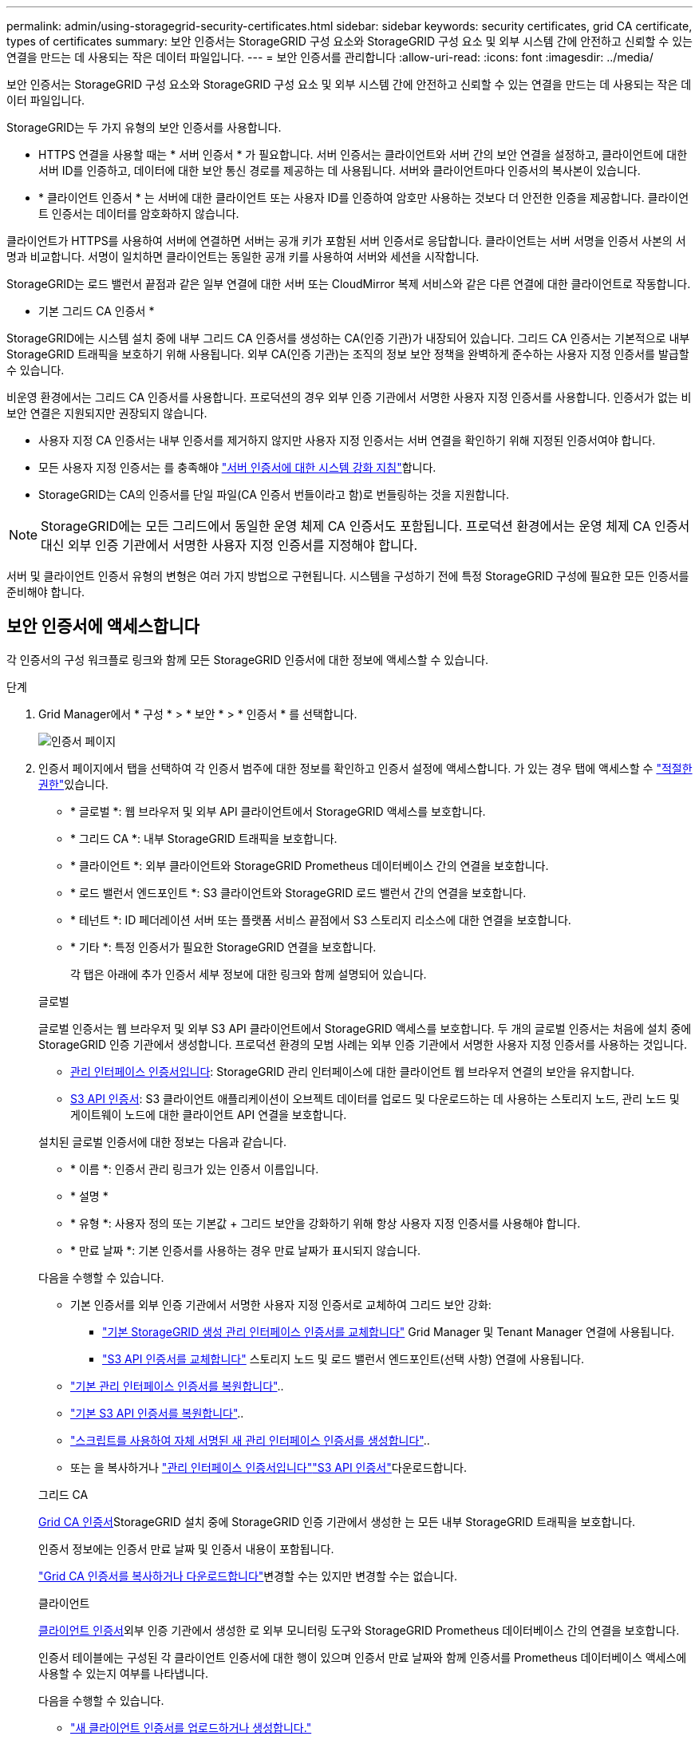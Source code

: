 ---
permalink: admin/using-storagegrid-security-certificates.html 
sidebar: sidebar 
keywords: security certificates, grid CA certificate, types of certificates 
summary: 보안 인증서는 StorageGRID 구성 요소와 StorageGRID 구성 요소 및 외부 시스템 간에 안전하고 신뢰할 수 있는 연결을 만드는 데 사용되는 작은 데이터 파일입니다. 
---
= 보안 인증서를 관리합니다
:allow-uri-read: 
:icons: font
:imagesdir: ../media/


[role="lead"]
보안 인증서는 StorageGRID 구성 요소와 StorageGRID 구성 요소 및 외부 시스템 간에 안전하고 신뢰할 수 있는 연결을 만드는 데 사용되는 작은 데이터 파일입니다.

StorageGRID는 두 가지 유형의 보안 인증서를 사용합니다.

* HTTPS 연결을 사용할 때는 * 서버 인증서 * 가 필요합니다. 서버 인증서는 클라이언트와 서버 간의 보안 연결을 설정하고, 클라이언트에 대한 서버 ID를 인증하고, 데이터에 대한 보안 통신 경로를 제공하는 데 사용됩니다. 서버와 클라이언트마다 인증서의 복사본이 있습니다.
* * 클라이언트 인증서 * 는 서버에 대한 클라이언트 또는 사용자 ID를 인증하여 암호만 사용하는 것보다 더 안전한 인증을 제공합니다. 클라이언트 인증서는 데이터를 암호화하지 않습니다.


클라이언트가 HTTPS를 사용하여 서버에 연결하면 서버는 공개 키가 포함된 서버 인증서로 응답합니다. 클라이언트는 서버 서명을 인증서 사본의 서명과 비교합니다. 서명이 일치하면 클라이언트는 동일한 공개 키를 사용하여 서버와 세션을 시작합니다.

StorageGRID는 로드 밸런서 끝점과 같은 일부 연결에 대한 서버 또는 CloudMirror 복제 서비스와 같은 다른 연결에 대한 클라이언트로 작동합니다.

* 기본 그리드 CA 인증서 *

StorageGRID에는 시스템 설치 중에 내부 그리드 CA 인증서를 생성하는 CA(인증 기관)가 내장되어 있습니다. 그리드 CA 인증서는 기본적으로 내부 StorageGRID 트래픽을 보호하기 위해 사용됩니다. 외부 CA(인증 기관)는 조직의 정보 보안 정책을 완벽하게 준수하는 사용자 지정 인증서를 발급할 수 있습니다.

비운영 환경에서는 그리드 CA 인증서를 사용합니다. 프로덕션의 경우 외부 인증 기관에서 서명한 사용자 지정 인증서를 사용합니다. 인증서가 없는 비보안 연결은 지원되지만 권장되지 않습니다.

* 사용자 지정 CA 인증서는 내부 인증서를 제거하지 않지만 사용자 지정 인증서는 서버 연결을 확인하기 위해 지정된 인증서여야 합니다.
* 모든 사용자 지정 인증서는 를 충족해야 link:../harden/hardening-guideline-for-server-certificates.html["서버 인증서에 대한 시스템 강화 지침"]합니다.
* StorageGRID는 CA의 인증서를 단일 파일(CA 인증서 번들이라고 함)로 번들링하는 것을 지원합니다.



NOTE: StorageGRID에는 모든 그리드에서 동일한 운영 체제 CA 인증서도 포함됩니다. 프로덕션 환경에서는 운영 체제 CA 인증서 대신 외부 인증 기관에서 서명한 사용자 지정 인증서를 지정해야 합니다.

서버 및 클라이언트 인증서 유형의 변형은 여러 가지 방법으로 구현됩니다. 시스템을 구성하기 전에 특정 StorageGRID 구성에 필요한 모든 인증서를 준비해야 합니다.



== 보안 인증서에 액세스합니다

각 인증서의 구성 워크플로 링크와 함께 모든 StorageGRID 인증서에 대한 정보에 액세스할 수 있습니다.

.단계
. Grid Manager에서 * 구성 * > * 보안 * > * 인증서 * 를 선택합니다.
+
image::security_certificates.png[인증서 페이지]

. 인증서 페이지에서 탭을 선택하여 각 인증서 범주에 대한 정보를 확인하고 인증서 설정에 액세스합니다. 가 있는 경우 탭에 액세스할 수 link:admin-group-permissions.html["적절한 권한"]있습니다.
+
** * 글로벌 *: 웹 브라우저 및 외부 API 클라이언트에서 StorageGRID 액세스를 보호합니다.
** * 그리드 CA *: 내부 StorageGRID 트래픽을 보호합니다.
** * 클라이언트 *: 외부 클라이언트와 StorageGRID Prometheus 데이터베이스 간의 연결을 보호합니다.
** * 로드 밸런서 엔드포인트 *: S3 클라이언트와 StorageGRID 로드 밸런서 간의 연결을 보호합니다.
** * 테넌트 *: ID 페더레이션 서버 또는 플랫폼 서비스 끝점에서 S3 스토리지 리소스에 대한 연결을 보호합니다.
** * 기타 *: 특정 인증서가 필요한 StorageGRID 연결을 보호합니다.
+
각 탭은 아래에 추가 인증서 세부 정보에 대한 링크와 함께 설명되어 있습니다.

+
[role="tabbed-block"]
====
.글로벌
--
글로벌 인증서는 웹 브라우저 및 외부 S3 API 클라이언트에서 StorageGRID 액세스를 보호합니다. 두 개의 글로벌 인증서는 처음에 설치 중에 StorageGRID 인증 기관에서 생성합니다. 프로덕션 환경의 모범 사례는 외부 인증 기관에서 서명한 사용자 지정 인증서를 사용하는 것입니다.

*** <<관리 인터페이스 인증서입니다>>: StorageGRID 관리 인터페이스에 대한 클라이언트 웹 브라우저 연결의 보안을 유지합니다.
*** <<S3 API 인증서>>: S3 클라이언트 애플리케이션이 오브젝트 데이터를 업로드 및 다운로드하는 데 사용하는 스토리지 노드, 관리 노드 및 게이트웨이 노드에 대한 클라이언트 API 연결을 보호합니다.


설치된 글로벌 인증서에 대한 정보는 다음과 같습니다.

*** * 이름 *: 인증서 관리 링크가 있는 인증서 이름입니다.
*** * 설명 *
*** * 유형 *: 사용자 정의 또는 기본값 + 그리드 보안을 강화하기 위해 항상 사용자 지정 인증서를 사용해야 합니다.
*** * 만료 날짜 *: 기본 인증서를 사용하는 경우 만료 날짜가 표시되지 않습니다.


다음을 수행할 수 있습니다.

*** 기본 인증서를 외부 인증 기관에서 서명한 사용자 지정 인증서로 교체하여 그리드 보안 강화:
+
**** link:configuring-custom-server-certificate-for-grid-manager-tenant-manager.html["기본 StorageGRID 생성 관리 인터페이스 인증서를 교체합니다"] Grid Manager 및 Tenant Manager 연결에 사용됩니다.
**** link:configuring-custom-server-certificate-for-storage-node.html["S3 API 인증서를 교체합니다"] 스토리지 노드 및 로드 밸런서 엔드포인트(선택 사항) 연결에 사용됩니다.


*** link:configuring-custom-server-certificate-for-grid-manager-tenant-manager.html#restore-the-default-management-interface-certificate["기본 관리 인터페이스 인증서를 복원합니다"]..
*** link:configuring-custom-server-certificate-for-storage-node.html#restore-the-default-s3-api-certificate["기본 S3 API 인증서를 복원합니다"]..
*** link:configuring-custom-server-certificate-for-grid-manager-tenant-manager.html#use-a-script-to-generate-a-new-self-signed-management-interface-certificate["스크립트를 사용하여 자체 서명된 새 관리 인터페이스 인증서를 생성합니다"]..
*** 또는 을 복사하거나 link:configuring-custom-server-certificate-for-grid-manager-tenant-manager.html#download-or-copy-the-management-interface-certificate["관리 인터페이스 인증서입니다"]link:configuring-custom-server-certificate-for-storage-node.html#download-or-copy-the-s3-api-certificate["S3 API 인증서"]다운로드합니다.


--
.그리드 CA
--
<<gridca_details,Grid CA 인증서>>StorageGRID 설치 중에 StorageGRID 인증 기관에서 생성한 는 모든 내부 StorageGRID 트래픽을 보호합니다.

인증서 정보에는 인증서 만료 날짜 및 인증서 내용이 포함됩니다.

link:copying-storagegrid-system-ca-certificate.html["Grid CA 인증서를 복사하거나 다운로드합니다"]변경할 수는 있지만 변경할 수는 없습니다.

--
.클라이언트
--
<<adminclientcert_details,클라이언트 인증서>>외부 인증 기관에서 생성한 로 외부 모니터링 도구와 StorageGRID Prometheus 데이터베이스 간의 연결을 보호합니다.

인증서 테이블에는 구성된 각 클라이언트 인증서에 대한 행이 있으며 인증서 만료 날짜와 함께 인증서를 Prometheus 데이터베이스 액세스에 사용할 수 있는지 여부를 나타냅니다.

다음을 수행할 수 있습니다.

*** link:configuring-administrator-client-certificates.html#add-client-certificates["새 클라이언트 인증서를 업로드하거나 생성합니다."]
*** 인증서 이름을 선택하면 다음 작업을 수행할 수 있는 인증서 세부 정보가 표시됩니다.
+
**** link:configuring-administrator-client-certificates.html#edit-client-certificates["클라이언트 인증서 이름을 변경합니다."]
**** link:configuring-administrator-client-certificates.html#edit-client-certificates["Prometheus 액세스 권한을 설정합니다."]
**** link:configuring-administrator-client-certificates.html#edit-client-certificates["클라이언트 인증서를 업로드하고 교체합니다."]
**** link:configuring-administrator-client-certificates.html#download-or-copy-client-certificates["클라이언트 인증서를 복사하거나 다운로드합니다."]
**** link:configuring-administrator-client-certificates.html#remove-client-certificates["클라이언트 인증서를 제거합니다."]


*** 작업 * 을 선택하여 빠르게 link:configuring-administrator-client-certificates.html#edit-client-certificates["편집"]또는 link:configuring-administrator-client-certificates.html#attach-new-client-certificate["첨부"] link:configuring-administrator-client-certificates.html#remove-client-certificates["제거"]클라이언트 인증서를 선택합니다. 클라이언트 인증서를 최대 10개까지 선택하고 * Actions * > * Remove * 를 사용하여 한 번에 제거할 수 있습니다.


--
.부하 분산 장치 엔드포인트
--
<<로드 밸런서 끝점 인증서,로드 밸런서 끝점 인증서>> 게이트웨이 노드 및 관리 노드에서 S3 클라이언트와 StorageGRID 로드 밸런서 서비스 간의 연결을 보호합니다.

로드 밸런서 끝점 테이블에는 구성된 각 로드 밸런서 끝점에 대한 행이 있으며, 글로벌 S3 API 인증서나 사용자 지정 로드 밸런서 끝점 인증서가 끝점에 사용되고 있는지 여부를 나타냅니다. 각 인증서의 만료 날짜도 표시됩니다.


NOTE: 끝점 인증서 변경 내용을 모든 노드에 적용하는 데 최대 15분이 걸릴 수 있습니다.

다음을 수행할 수 있습니다.

*** link:configuring-load-balancer-endpoints.html["로드 밸런서 끝점을 봅니다"]인증서 세부 정보가 포함됩니다.
*** link:../fabricpool/creating-load-balancer-endpoint-for-fabricpool.html["FabricPool에 대한 로드 밸런서 끝점 인증서를 지정합니다."]
*** link:configuring-load-balancer-endpoints.html["글로벌 S3 API 인증서를 사용합니다"] 새 로드 밸런서 엔드포인트 인증서를 생성하는 대신


--
.테넌트
--
테넌트는 또는 <<플랫폼 서비스 끝점 인증서,플랫폼 서비스 끝점 인증서>> 를 사용하여 StorageGRID과의 연결을 보호할 수 <<ID 페더레이션 인증서,ID 페더레이션 서버 인증서>>있습니다.

테넌트 테이블에는 각 테넌트에 대한 행이 있으며 각 테넌트가 자체 ID 소스 또는 플랫폼 서비스를 사용할 수 있는 권한이 있는지 여부를 나타냅니다.

다음을 수행할 수 있습니다.

*** link:../tenant/signing-in-to-tenant-manager.html["테넌트 관리자에 로그인할 테넌트 이름을 선택합니다"]
*** link:../tenant/using-identity-federation.html["테넌트 이름을 선택하여 테넌트 ID 페더레이션 세부 정보를 봅니다"]
*** link:../tenant/editing-platform-services-endpoint.html["테넌트 이름을 선택하여 테넌트 플랫폼 서비스 세부 정보를 봅니다"]
*** link:../tenant/creating-platform-services-endpoint.html["엔드포인트 생성 중에 플랫폼 서비스 끝점 인증서를 지정합니다"]


--
.기타
--
StorageGRID는 특정 목적으로 다른 보안 인증서를 사용합니다. 이러한 인증서는 기능 이름으로 나열됩니다. 기타 보안 인증서에는 다음이 포함됩니다.

*** <<Cloud Storage Pool 엔드포인트 인증서입니다,클라우드 스토리지 풀 인증서>>
*** <<이메일 경고 알림 인증서입니다,이메일 경고 알림 인증서>>
*** <<외부 syslog 서버 인증서입니다,외부 syslog 서버 인증서>>
*** <<grid-federation-certificate,그리드 페더레이션 연결 인증서>>
*** <<ID 페더레이션 인증서,ID 페더레이션 인증서>>
*** <<KMS(키 관리 서버) 인증서,KMS(키 관리 서버) 인증서>>
*** <<SSO(Single Sign-On) 인증서,SSO(Single Sign-On) 인증서>>


정보는 함수에 사용되는 인증서 유형과 해당 서버 및 클라이언트 인증서 만료 날짜를 나타냅니다. 기능 이름을 선택하면 인증서 세부 정보를 보고 편집할 수 있는 브라우저 탭이 열립니다.


NOTE: 가 있는 경우에만 다른 인증서의 정보를 보고 액세스할 수 link:admin-group-permissions.html["적절한 권한"]있습니다.

다음을 수행할 수 있습니다.

*** link:../ilm/creating-cloud-storage-pool.html["S3, C2S S3 또는 Azure에 대한 클라우드 스토리지 풀 인증서를 지정합니다"]
*** link:../monitor/email-alert-notifications.html["경고 e-메일 알림에 사용할 인증서를 지정합니다"]
*** link:../monitor/configure-audit-messages.html#use-external-syslog-server["외부 syslog 서버에 인증서를 사용합니다"]
*** link:grid-federation-manage-connection.html#rotate-connection-certificates["그리드 페더레이션 연결 인증서를 회전합니다"]
*** link:using-identity-federation.html["ID 페더레이션 인증서를 보고 편집합니다"]
*** link:kms-adding.html["KMS(키 관리 서버) 서버 및 클라이언트 인증서를 업로드합니다"]
*** link:creating-relying-party-trusts-in-ad-fs.html#create-a-relying-party-trust-manually["신뢰할 수 있는 당사자 트러스트를 위해 SSO 인증서를 수동으로 지정합니다"]


--
====






== 보안 인증서 세부 정보입니다

각 보안 인증서 유형은 구현 지침에 대한 링크와 함께 아래에 설명되어 있습니다.



=== 관리 인터페이스 인증서입니다

[cols="1a,1a,1a,1a"]
|===
| 인증서 유형입니다 | 설명 | 내비게이션 위치 | 세부 정보 


 a| 
서버
 a| 
클라이언트 웹 브라우저와 StorageGRID 관리 인터페이스 간의 연결을 인증하여 사용자가 보안 경고 없이 그리드 관리자 및 테넌트 관리자에 액세스할 수 있도록 합니다.

또한 이 인증서는 Grid Management API 및 테넌트 관리 API 연결을 인증합니다.

설치 중에 생성된 기본 인증서를 사용하거나 사용자 지정 인증서를 업로드할 수 있습니다.
 a| 
* 구성 * > * 보안 * > * 인증서 * 에서 * 글로벌 * 탭을 선택한 다음 * 관리 인터페이스 인증서 * 를 선택합니다
 a| 
link:configuring-custom-server-certificate-for-grid-manager-tenant-manager.html["관리 인터페이스 인증서를 구성합니다"]

|===


=== S3 API 인증서

[cols="1a,1a,1a,1a"]
|===
| 인증서 유형입니다 | 설명 | 내비게이션 위치 | 세부 정보 


 a| 
서버
 a| 
스토리지 노드 및 로드 밸런서 엔드포인트에 대한 보안 S3 클라이언트 연결을 인증합니다(선택 사항).
 a| 
* configuration * > * Security * > * Certificates * 에서 * 글로벌 * 탭을 선택한 다음 * S3 API certificate * 를 선택합니다
 a| 
link:configuring-custom-server-certificate-for-storage-node.html["S3 API 인증서를 구성합니다"]

|===


=== Grid CA 인증서

를 <<gridca_details,기본 그리드 CA 인증서 설명입니다>>참조하십시오.



=== 관리자 클라이언트 인증서입니다

[cols="1a,1a,1a,1a"]
|===
| 인증서 유형입니다 | 설명 | 내비게이션 위치 | 세부 정보 


 a| 
클라이언트
 a| 
각 클라이언트에 설치되어 StorageGRID에서 외부 클라이언트 액세스를 인증할 수 있습니다.

* 권한이 있는 외부 클라이언트가 StorageGRID Prometheus 데이터베이스에 액세스할 수 있습니다.
* 외부 도구를 사용하여 StorageGRID를 안전하게 모니터링할 수 있습니다.

 a| 
구성 * > * 보안 * > * 인증서 * 를 선택한 다음 * 클라이언트 * 탭을 선택합니다
 a| 
link:configuring-administrator-client-certificates.html["클라이언트 인증서를 구성합니다"]

|===


=== 로드 밸런서 끝점 인증서

[cols="1a,1a,1a,1a"]
|===
| 인증서 유형입니다 | 설명 | 내비게이션 위치 | 세부 정보 


 a| 
서버
 a| 
게이트웨이 노드 및 관리 노드에서 S3 클라이언트와 StorageGRID 로드 밸런서 서비스 간의 연결을 인증합니다. 로드 밸런서 끝점을 구성할 때 로드 밸런서 인증서를 업로드하거나 생성할 수 있습니다. 클라이언트 응용 프로그램은 StorageGRID에 연결할 때 로드 밸런서 인증서를 사용하여 개체 데이터를 저장하고 검색합니다.

전역  인증서의 사용자 지정 버전을 사용하여 부하 분산 서비스에 대한 연결을 인증할 수도 <<S3 API 인증서>>있습니다. 글로벌 인증서를 사용하여 로드 밸런서 연결을 인증하는 경우 각 로드 밸런서 끝점에 대해 별도의 인증서를 업로드하거나 생성할 필요가 없습니다.

* 참고: * 로드 밸런서 인증에 사용되는 인증서는 일반적인 StorageGRID 작업 중에 가장 많이 사용되는 인증서입니다.
 a| 
구성 * > * 네트워크 * > * 로드 밸런서 엔드포인트 *
 a| 
* link:configuring-load-balancer-endpoints.html["로드 밸런서 엔드포인트를 구성합니다"]
* link:../fabricpool/creating-load-balancer-endpoint-for-fabricpool.html["FabricPool용 로드 밸런서 끝점을 만듭니다"]


|===


=== Cloud Storage Pool 엔드포인트 인증서입니다

[cols="1a,1a,1a,1a"]
|===
| 인증서 유형입니다 | 설명 | 내비게이션 위치 | 세부 정보 


 a| 
서버
 a| 
StorageGRID 클라우드 스토리지 풀에서 S3 Glacier 또는 Microsoft Azure Blob 스토리지와 같은 외부 스토리지 위치로 연결을 인증합니다. 각 클라우드 공급자 유형에는 다른 인증서가 필요합니다.
 a| 
ILM * > * 스토리지 풀 *
 a| 
link:../ilm/creating-cloud-storage-pool.html["클라우드 스토리지 풀을 생성합니다"]

|===


=== 이메일 경고 알림 인증서입니다

[cols="1a,1a,1a,1a"]
|===
| 인증서 유형입니다 | 설명 | 내비게이션 위치 | 세부 정보 


 a| 
서버 및 클라이언트
 a| 
SMTP 이메일 서버와 알림 알림에 사용되는 StorageGRID 간의 연결을 인증합니다.

* SMTP 서버와의 통신에 TLS(Transport Layer Security)가 필요한 경우 전자 메일 서버 CA 인증서를 지정해야 합니다.
* SMTP 전자 메일 서버에 인증을 위해 클라이언트 인증서가 필요한 경우에만 클라이언트 인증서를 지정합니다.

 a| 
* 알림 * > * 이메일 설정 *
 a| 
link:../monitor/email-alert-notifications.html["알림에 대한 이메일 알림을 설정합니다"]

|===


=== 외부 syslog 서버 인증서입니다

[cols="1a,1a,1a,1a"]
|===
| 인증서 유형입니다 | 설명 | 내비게이션 위치 | 세부 정보 


 a| 
서버
 a| 
StorageGRID에서 이벤트를 기록하는 외부 syslog 서버 간의 TLS 또는 RELP/TLS 연결을 인증합니다.

* 참고: * 외부 syslog 서버에 대한 TCP, RELP/TCP 및 UDP 연결에는 외부 syslog 서버 인증서가 필요하지 않습니다.
 a| 
* 구성 * > * 모니터링 * > * 감사 및 syslog 서버 *
 a| 
link:../monitor/configure-audit-messages.html#use-external-syslog-server["외부 syslog 서버를 사용합니다"]

|===


=== [[grid-federation-certificate]] 그리드 페더레이션 연결 인증서

[cols="1a,1a,1a,1a"]
|===
| 인증서 유형입니다 | 설명 | 내비게이션 위치 | 세부 정보 


 a| 
서버 및 클라이언트
 a| 
그리드 페더레이션 연결에서 현재 StorageGRID 시스템과 다른 그리드 간에 전송된 정보를 인증하고 암호화합니다.
 a| 
* 구성 * > * 시스템 * > * 그리드 페더레이션 *
 a| 
* link:grid-federation-create-connection.html["그리드 페더레이션 연결을 만듭니다"]
* link:grid-federation-manage-connection.html#rotate_grid_fed_certificates["연결 인증서를 회전합니다"]


|===


=== ID 페더레이션 인증서

[cols="1a,1a,1a,1a"]
|===
| 인증서 유형입니다 | 설명 | 내비게이션 위치 | 세부 정보 


 a| 
서버
 a| 
Active Directory, OpenLDAP 또는 Oracle Directory Server와 같은 외부 ID 공급자와 StorageGRID 간의 연결을 인증합니다. ID 페더레이션에 사용됩니다. 이 페더레이션을 사용하면 외부 시스템에서 관리 그룹 및 사용자를 관리할 수 있습니다.
 a| 
* 구성 * > * 액세스 제어 * > * ID 페더레이션 *
 a| 
link:using-identity-federation.html["ID 페더레이션을 사용합니다"]

|===


=== KMS(키 관리 서버) 인증서

[cols="1a,1a,1a,1a"]
|===
| 인증서 유형입니다 | 설명 | 내비게이션 위치 | 세부 정보 


 a| 
서버 및 클라이언트
 a| 
StorageGRID와 StorageGRID 어플라이언스 노드에 암호화 키를 제공하는 외부 키 관리 서버(KMS) 간의 연결을 인증합니다.
 a| 
구성 * > * 보안 * > * 키 관리 서버 *
 a| 
link:kms-adding.html["KMS(키 관리 서버) 추가"]

|===


=== 플랫폼 서비스 끝점 인증서

[cols="1a,1a,1a,1a"]
|===
| 인증서 유형입니다 | 설명 | 내비게이션 위치 | 세부 정보 


 a| 
서버
 a| 
StorageGRID 플랫폼 서비스에서 S3 스토리지 리소스에 대한 연결을 인증합니다.
 a| 
* 테넌트 관리자 * > * 스토리지(S3) * > * 플랫폼 서비스 엔드포인트 *
 a| 
link:../tenant/creating-platform-services-endpoint.html["플랫폼 서비스 끝점을 만듭니다"]

link:../tenant/editing-platform-services-endpoint.html["플랫폼 서비스 끝점을 편집합니다"]

|===


=== SSO(Single Sign-On) 인증서

[cols="1a,1a,1a,1a"]
|===
| 인증서 유형입니다 | 설명 | 내비게이션 위치 | 세부 정보 


 a| 
서버
 a| 
AD FS(Active Directory Federation Services)와 같은 ID 페더레이션 서비스와 SSO(Single Sign-On) 요청에 사용되는 StorageGRID 간의 연결을 인증합니다.
 a| 
* 구성 * > * 액세스 제어 * > * Single Sign-On *
 a| 
link:how-sso-works.html["Single Sign-On 구성"]

|===


== 인증서 예



=== 예 1: 부하 분산 서비스

이 예에서 StorageGRID는 서버 역할을 합니다.

. 로드 밸런서 끝점을 구성하고 StorageGRID에서 서버 인증서를 업로드하거나 생성합니다.
. 로드 밸런서 끝점에 대한 S3 클라이언트 연결을 구성하고 동일한 인증서를 클라이언트에 업로드합니다.
. 클라이언트가 데이터를 저장하거나 검색하려는 경우 HTTPS를 사용하여 로드 밸런서 끝점에 연결합니다.
. StorageGRID는 공개 키가 포함된 서버 인증서와 개인 키를 기반으로 하는 서명으로 응답합니다.
. 클라이언트는 서버 서명을 인증서 사본의 서명과 비교합니다. 서명이 일치하면 클라이언트는 동일한 공개 키를 사용하여 세션을 시작합니다.
. 클라이언트가 StorageGRID로 개체 데이터를 보냅니다.




=== 예 2: 외부 키 관리 서버(KMS)

이 예에서 StorageGRID는 클라이언트 역할을 합니다.

. 외부 키 관리 서버 소프트웨어를 사용하면 StorageGRID를 KMS 클라이언트로 구성하고 CA 서명된 서버 인증서, 공용 클라이언트 인증서 및 클라이언트 인증서에 대한 개인 키를 얻을 수 있습니다.
. Grid Manager를 사용하여 KMS 서버를 구성하고 서버 및 클라이언트 인증서와 클라이언트 개인 키를 업로드합니다.
. StorageGRID 노드에 암호화 키가 필요한 경우, 이 노드는 인증서의 데이터와 개인 키를 기반으로 하는 서명을 포함하는 KMS 서버에 요청합니다.
. KMS 서버는 인증서 서명의 유효성을 검사하고 StorageGRID를 신뢰할 수 있는지 결정합니다.
. KMS 서버는 검증된 연결을 사용하여 응답합니다.

